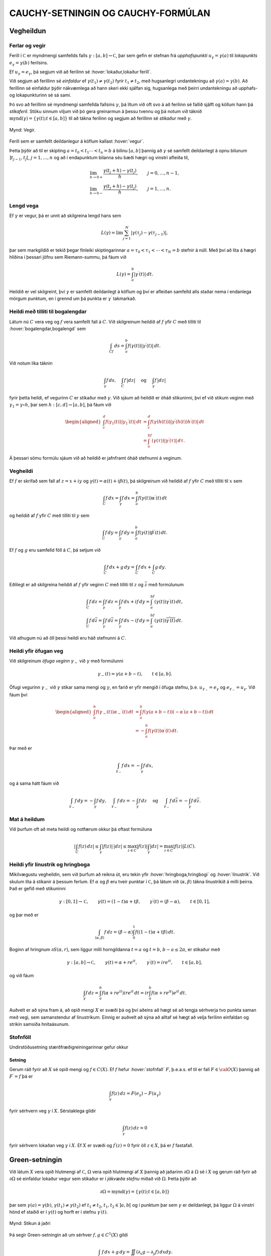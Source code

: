 CAUCHY-SETNINGIN OG CAUCHY-FORMÚLAN
===================================

Vegheildun
----------

Ferlar og vegir
~~~~~~~~~~~~~~~

Ferill í :math:`{{\mathbb  C}}` er myndmengi samfellds falls
:math:`\gamma:[a,b]\to {{\mathbb  C}}`, þar sem gefin er stefnan frá
*upphafspunkti* :math:`u_\gamma=\gamma(a)`
til *lokapunkts* :math:`e_\gamma=\gamma(b)`
ferilsins.

Ef :math:`u_\gamma=e_\gamma`, þá segjum við að ferilinn sé
:hover:`lokaður,lokaður ferill`.

Við segjum að ferillinn sé
*einfaldur* ef
:math:`\gamma(t_1)\neq \gamma(t_2)` fyrir :math:`t_1\neq t_2`, með
hugsanlegri undantekningu að :math:`\gamma(a)=\gamma(b)`. Að ferillinn
sé einfaldur þýðir nákvæmlega að hann skeri ekki sjálfan sig, hugsanlega
með þeirri undantekningu að upphafs- og lokapunkturinn sé sá sami.

Þó svo að ferillinn sé myndmengi samfellda fallsins :math:`\gamma`, þá
lítum við oft svo á að ferilinn sé fallið sjálft og köllum hann þá
*stikaferil*. Stöku sinnum viljum við þó gera greinarmun á þessu tvennu
og þá notum við táknið
:math:`{{{\operatorname{mynd}(\gamma)}}}=\{\gamma(t); t\in [a,b]\}` til
að tákna ferilinn og segjum að ferillinn sé *stikaður* með
:math:`\gamma`.

.. figure:: ./myndir/fig091.svg
    :align: center
    :alt: Vegir.

    Mynd: Vegir.

Ferill sem er samfellt deildanlegur á köflum kallast
:hover:`vegur`.

Þetta þýðir að til er skipting :math:`a=t_0<t_1\cdots<t_n=b` á bilinu
:math:`[a,b]` þannig að :math:`\gamma` sé samfellt deildanlegt á opnu
bilunum :math:`]t_{j-1},t_j[`, :math:`j=1,\dots, n` og að í
endapunktum bilanna séu bæði hægri og vinstri
afleiða til,

.. math::

  \begin{gathered}
   \lim_{h\to 0+}\dfrac{\gamma(t_j+h)-\gamma(t_j)}h, \qquad
   j=0,\dots,n-1,\\ 
   \lim_{h\to 0-}\dfrac{\gamma(t_j+h)-\gamma(t_j)}h, \qquad
   j=1,\dots,n.\end{gathered}

Lengd vega
~~~~~~~~~~

Ef :math:`\gamma` er vegur, þá er unnt að skilgreina lengd
hans sem

.. math:: L(\gamma)=\lim \sum_{j=1}^ N |\gamma(\tau_j)-\gamma(\tau_{j-1})|,

þar sem markgildið er tekið þegar fínleiki skiptingarinnar
:math:`a=\tau_0<\tau_1<\cdots<\tau_N=b` stefnir á núll. Með því að líta
á hægri hliðina í þessari jöfnu sem Riemann-summu, þá fáum við

.. math:: L(\gamma)=\int_a^ b |\gamma{{^{\prime}}}(t)| \, dt.

Heildið er vel skilgreint, því :math:`\gamma` er samfellt deildanlegt á
köflum og því er afleiðan samfelld alls staðar nema í endanlega mörgum
punktum, en í grennd um þá punkta er :math:`\gamma{{^{\prime}}}`
takmarkað.

Heildi með tilliti til bogalengdar
~~~~~~~~~~~~~~~~~~~~~~~~~~~~~~~~~~

Látum nú :math:`C` vera veg og :math:`f` vera samfellt fall á :math:`C`.
Við skilgreinum heildið af :math:`f` yfir :math:`C` með tilliti til
:hover:`bogalengdar,bogalengd` sem

.. math:: \int_Cf \, ds = \int_a^ b f(\gamma(t)) |\gamma{{^{\prime}}}(t)|\, dt.

Við notum líka táknin

.. math::

  \int_\gamma f\, ds,  \quad \int_C f\, |dz| \quad \text { og }
   \quad \int_\gamma f\, |dz|

fyrir þetta heildi, ef vegurinn :math:`C` er stikaður með
:math:`\gamma`. Við sjáum að heildið er óháð stikuninni, því ef við
stikum veginn með :math:`\gamma_1=\gamma\circ h`, þar sem
:math:`h:[c,d]\to [a,b]`, þá fáum við

.. math::

  \begin{aligned}
   \int_c^ d f(\gamma_1(t)) |\gamma_1{{^{\prime}}}(t)|\, dt&=
   \int_c^ d f(\gamma(h(t))) |\gamma{{^{\prime}}}(h(t))h{{^{\prime}}}(t)|\, dt\\
   &=
   \int_a^ bf(\gamma(\tau))|\gamma{{^{\prime}}}(\tau)| \, d\tau.\end{aligned}

Á þessari sömu formúlu sjáum við að heildið er jafnframt óháð stefnunni
á veginum.

Vegheildi
~~~~~~~~~

Ef :math:`f` er skrifað sem fall af :math:`z=x+iy` og
:math:`\gamma(t)=\alpha(t)+i\beta(t)`, þá skilgreinum við heildið af
:math:`f` yfir :math:`C` með tilliti til :math:`x` sem

.. math::

  \int_C f \, dx =\int_\gamma f\, dx = \int_a^ b f(\gamma(t))
   \alpha{{^{\prime}}}(t) \, dt

og heildið af :math:`f` yfir :math:`C` með tilliti til :math:`y` sem

.. math::

  \int_C f \, dy =\int_\gamma f\, dy = \int_a^ b f(\gamma(t))
   \beta{{^{\prime}}}(t) \, dt.

Ef :math:`f` og :math:`g` eru samfelld föll á :math:`C`, þá setjum við

.. math:: \int_C f\, dx +g \, dy = \int_C f\, dx + \int_C g\, dy.

Eðlilegt er að skilgreina heildið af :math:`f` yfir veginn :math:`C`
með tilliti til :math:`z` og :math:`\bar z` með formúlunum

.. math::

  \begin{gathered}
   \int_C f\, dz =\int_\gamma f\, dz= \int_\gamma f\, dx +if\, dy =
   \int_a^bf(\gamma(t))\gamma{{^{\prime}}}(t) \, dt,\\
   \int_C f\, d\bar z =\int_\gamma f\, d\bar z= \int_\gamma
   f\, dx -if\, dy = 
   \int_a^bf(\gamma(t))\overline{\gamma{{^{\prime}}}(t)} \, dt.\end{gathered}

Við athugum nú að öll þessi heildi eru háð stefnunni á :math:`C`.

Heildi yfir öfugan veg
~~~~~~~~~~~~~~~~~~~~~~

Við skilgreinum *öfuga veginn*
:math:`\gamma_-` við :math:`\gamma` með formúlunni

.. math:: \gamma_-(t)=\gamma(a+b-t), \qquad t\in [a,b].

Öfugi vegurinn :math:`{\gamma}_-` við :math:`{\gamma}` stikar sama
mengi og :math:`{\gamma}`, en farið er yfir mengið í öfuga stefnu,
þ.e. \ :math:`u_{\gamma_-}=e_{\gamma}` og
:math:`e_{\gamma_-}=u_{\gamma}`. Við fáum því

.. math::

  \begin{aligned}
   \int_a^ b f(\gamma_-(t))\alpha_-{{^{\prime}}}(t) \, dt &=
   \int_a^ b f(\gamma(a+b-t))(-\alpha{{^{\prime}}}(a+b-t)) \, dt \\
   &=
   -\int_a^ b f(\gamma(t))\alpha{{^{\prime}}}(t) \, dt.\end{aligned}

Þar með er

.. math:: \int_{\gamma_-}f\, dx = -\int_\gamma f\, dx,

og á sama hátt fáum við

.. math::

  \int_{\gamma_-}f\, dy = -\int_\gamma f\, dy, \quad 
   \int_{\gamma_-}f\, dz = -\int_\gamma f\, dz \quad \text{ og } \quad
   \int_{\gamma_-}f\, d\bar z = -\int_\gamma f\, d\bar z.

Mat á heildum
~~~~~~~~~~~~~

Við þurfum oft að meta heildi og notfærum okkur þá oftast formúluna

.. math::

  | \int_C f(z)\, dz| \leq \int_\gamma |f(z)|\, |dz|\leq \max_{z\in C}
   |f(z)| \int_\gamma |dz|= \max_{z\in C}|f(z)|L(C).

Heildi yfir línustrik og hringboga 
~~~~~~~~~~~~~~~~~~~~~~~~~~~~~~~~~~~

Mikilvægustu vegheildin, sem við þurfum að reikna út, eru tekin yfir
:hover:`hringboga,hringbogi` og :hover:`línustrik`. Við skulum
líta á stikanir á þessum ferlum. Ef :math:`\alpha` og :math:`\beta` eru
tveir punktar í :math:`{{\mathbb  C}}`, þá látum við
:math:`{{\langle\alpha,\beta\rangle}}` tákna línustrikið á milli þeirra.
Það er gefið með stikuninni

.. math::

  \gamma:[0,1]\to {{\mathbb  C}}, \qquad \gamma(t)=(1-t)\alpha+t\beta, \qquad
   \gamma{{^{\prime}}}(t)= (\beta-\alpha), \qquad t\in [0,1],

og þar með er

.. math::

  \int_{{{\langle\alpha,\beta\rangle}}} f \, dz = (\beta-\alpha)\int_0^ 1
   f((1-t)\alpha+t\beta)\, dt.

Boginn af hringnum :math:`\partial S(\alpha,r)`, sem liggur milli
horngildanna :math:`t=a` og :math:`t=b`, :math:`b-a\leq 2{\pi}`, er
stikaður með

.. math::

  \gamma:[a,b]\to {{\mathbb  C}}, \qquad
   \gamma(t)= \alpha+re^{it}, \qquad
   \gamma{{^{\prime}}}(t)= ire^{it}, \qquad t\in [a,b],

og við fáum

.. math::

  \int_\gamma f \, dz = \int_a^ b f(\alpha+re^{it})ire^{it}\, dt
   = ir \int_a^ b f(\alpha+re^{it})e^{it}\, dt.

Auðvelt er að sýna fram á, að opið mengi :math:`X` er svæði þá og því
aðeins að hægt sé að tengja sérhverja tvo punkta saman með vegi, sem
samanstendur af línustrikum. Einnig er auðvelt að sýna að alltaf sé hægt
að velja ferilinn einfaldan og strikin samsíða hnitaásunum.

Stofnföll
~~~~~~~~~

Undirstöðusetning stærðfræðigreiningarinnar gefur okkur

.. _se:10.1.3:

Setning
^^^^^^^

Gerum ráð fyrir að :math:`X` sé opið mengi og :math:`f\in C(X)`. Ef
:math:`f` hefur :hover:`stofnfall` :math:`F`, þ.e.a.s. ef til
er fall :math:`F\in {{\cal O}}(X)` þannig að :math:`F{{^{\prime}}}=f`
þá er

.. math:: \int_\gamma f(z)\, dz = F(e_\gamma)-F(u_\gamma)

fyrir sérhvern veg :math:`\gamma` í :math:`X`. Sérstaklega gildir

.. math:: \int_\gamma f(z)\, dz = 0

fyrir sérhvern lokaðan veg :math:`\gamma` í :math:`X`. Ef :math:`X` er
svæði og :math:`f{{^{\prime}}}(z)=0` fyrir öll :math:`z\in X`, þá er
:math:`f` fastafall.

Green-setningin
---------------

Við látum :math:`X` vera opið hlutmengi af :math:`{{\mathbb  C}}`,
:math:`\Omega` vera opið hlutmengi af :math:`X` þannig að jaðarinn
:math:`\partial\Omega` á :math:`\Omega` sé í :math:`X` og gerum ráð
fyrir að :math:`\partial\Omega` sé einfaldur lokaður vegur sem stikaður
er í *jákvæða stefnu* miðað við :math:`\Omega`.
Þetta þýðir að

.. math:: \partial\Omega={{{\operatorname{mynd}(\gamma)}}}=\{\gamma(t); t\in [a,b]\}

þar sem :math:`\gamma(a)=\gamma(b)`,
:math:`\gamma(t_1)\neq \gamma(t_2)` ef :math:`t_1\neq t_2`,
:math:`t_1,t_2\in ]a,b[` og í punktum þar sem :math:`\gamma` er
deildanlegt, þá liggur :math:`\Omega` á vinstri hönd ef staðið er í
:math:`\gamma(t)` og horft er í stefnu :math:`\gamma{{^{\prime}}}(t)`.

.. figure:: ./myndir/fig092.svg
    :align: center
    :alt: Stikun á jaðri

    Mynd: Stikun á jaðri

Þá segir Green-setningin að um sérhver :math:`f,g\in C^ 1(X)` gildi

.. math::

  \int_{\partial\Omega} f\, dx +g \, dy =\iint_\Omega(\partial_x
   g-\partial_y f)\, dxdy.

Þegar þessi regla hefur verið sönnuð fyrir raungild föll :math:`f` og
:math:`g`, þá er alveg ljóst að hún gildir fyrir tvinnföll einnig, því
við tökum heildin af raun- og þverhlutum fyrir hvort um sig.

Green-setningin gildir fyrir almennari svæði en þetta, nefnilega svæði
:math:`\Omega` þar sem jaðarinn :math:`\partial\Omega` samanstendur af
einföldum vegum :math:`\gamma_j:[a_j,b_j]\to {{\mathbb  C}}`,
:math:`j=1,\dots,N`, sem skerast einungis í endapunktum og hafa jákvæða
stefnu miðað við :math:`\Omega`. Þetta þýðir að

.. math::

  \partial\Omega=\bigcup\limits_{j=1}^N\operatorname{mynd} (\gamma_j)=
   \bigcup\limits_{j=1}^N \{\gamma_j(t); t\in [a_j,b_j]\},

og að í punktunum :math:`\gamma_j(t)`, þar sem vegirnir eru
deildanlegir, er :math:`\Omega` á vinstri hönd ef staðið er í
:math:`\gamma(t)` og horft er í stefnu :math:`\gamma{{^{\prime}}}(t)`.

.. figure:: ./myndir/fig093.svg
    :align: center
    :alt: Stikun á jaðri sem myndaður er úr fjórum vegum

    Mynd: Stikun á jaðri sem myndaður er úr fjórum vegum

Við skilgreinum heildið af :math:`f` með tilliti til :math:`x` og
:math:`g` með tilliti til :math:`y` yfir jaðarinn :math:`\partial\Omega`
með formúlunni

.. math::

  \int_{\partial\Omega}f\, dx + g\, dy =\sum_{j=1}^N \int_{\gamma_j}f
   \, dx + g\, dy

og Green-setningin fær þá sama form og áður

.. math::

  \int_{\partial\Omega}f\, dx+g\, dy =\iint_\Omega
   (\partial_xg-\partial_yf)\, dxdy.

Cauchy-setningin og Cauchy-formúlan
-----------------------------------

Cauchy-setningin
~~~~~~~~~~~~~~~~

Nú skulum við gera ráð fyrir því að :math:`X` sé opið hlutmengi í
:math:`{{\mathbb  C}}` og að :math:`\Omega\subset X` uppfylli forsendur
Green-setningarinnar. Við tökum :math:`f\in C^ 1(X)`,
:math:`f(z)=u(x,y)+iv(x,y)`, :math:`z=x+iy`, þar sem :math:`u` og
:math:`v` eru raun- og þverhluti :math:`f`. Þá gefur Green-setningin,

.. math::

  \begin{aligned}
   \int_{\partial\Omega} f\, dz 
   &=\int_{\partial\Omega} (u+iv)\, (dx+idy)

  .. _10.2.1:
   \\
   &=\int_{\partial\Omega} u\, dx - v\, dy
   +i\int_{\partial\Omega} v\, dx + u\, dy\nonumber\\
   &=\iint_{\Omega}\big(-\partial_x v-\partial_y u\big) \, dxdy
   +i\iint_{\Omega}\big(\partial_x u-\partial_y v\big) \, dxdy\nonumber\\
   &=\iint_{\Omega}i\big(\partial_x u+i\partial_x v\big)-
   \big(\partial_y u+i\partial_y v \big) \, dxdy \nonumber\\
   &=i\iint_{\Omega}\big(\partial_x f+i\partial_y f\big) \, dxdy.
   =2i\iint_{\Omega}\partial_{\bar z} f \, dxdy.\nonumber\end{aligned}

Nú erum við komin að undirstöðusetningu tvinnfallagreiningarinnar:

Setning
^^^^^^^

(*Cauchy-setningin*).   Látum :math:`X` vera opið
hlutmengi af :math:`{{\mathbb  C}}`, :math:`\Omega\subset X` vera opið,
þannig að :math:`\partial\Omega\subset X` og gerum ráð fyrir að
:math:`\partial\Omega` samanstandi af endanlega mörgum vegum, sem
skerast aðeins í endapunktum og hafa jákvæða stefnu miðað við
:math:`{\Omega}`. Ef :math:`f\in C^1(X)`, þá er

.. math::

  \int_{\partial\Omega}f\, dz = 
   2i\iint_{\Omega}\partial_{\bar z} f \, dxdy.

Ef :math:`f\in {{\cal O}}(X)`, þá er

.. math::

  \int_{\partial\Omega}f\, dz = 0.

Stjörnusvæði
~~~~~~~~~~~~

Á sumum tegundum svæða fáum við miklu almennari útgáfu af
Cauchy-setningunni en hér hefur verið sönnuð:

Skilgreining
^^^^^^^^^^^^

Opið mengi :math:`X` kallast *stjörnusvæði með tilliti til punktsins*
:math:`\alpha\in X`, ef línustrikið :math:`{{\langle\alpha,z\rangle}}`
er innihaldið í :math:`X` fyrir sérhvert :math:`z\in X`. Við segjum að
:math:`X` sé :hover:`stjörnusvæði` ef það er stjörnusvæði
með tilliti til einhvers punkts í :math:`X`.

.. figure:: ./myndir/fig094.svg
    :align: center
    :alt: Dæmi um stjörnusvæði.

    Mynd: Dæmi um stjörnusvæði.

.. _se:10.2.3:

Setning
^^^^^^^

Ef :math:`X` er stjörnusvæði með tilliti til punktsins :math:`\alpha`,
þá hefur sérhvert :math:`f\in {{\cal O}}(X)` stofnfall, sem gefið er með
formúlunni

.. _10.2.4a:

.. math:: F(z)=\int_{{{\langle\alpha,z\rangle}}} f(\zeta)\, d\zeta, \qquad z\in X.

og þar með gildir

.. math::

  \int_\gamma f\, dz =0

fyrir sérhvern lokaðan veg :math:`\gamma` í :math:`X`.

Cauchy-formúlan
~~~~~~~~~~~~~~~

Nú ætlum við að beita Cauchy setningunni á fallið
:math:`\zeta\mapsto f(\zeta)/(\zeta-z)` þar sem :math:`z` er punktur í
svæðinu :math:`\Omega`. Þá fæst:

Setning
^^^^^^^

(*Cauchy-formúlan*).   Gerum ráð
fyrir sömu forsendum og í Cauchy -setningunni. Ef :math:`f\in C^1(X)`,
þá gildir um sérhvert :math:`z\in \Omega` að

.. math::

  f(z)=\dfrac 1{2 \pi i}\int_{\partial\Omega}\dfrac
   {f(\zeta)}{\zeta-z}\, d\zeta -\dfrac 1{2\pi}\iint_{\Omega}
   \dfrac{(\partial_\xi+i\partial_\eta)f(\zeta)}
   {\zeta-z}\, d\xi d\eta, 

þar sem breytan í heildinu er :math:`{\zeta}={\xi}+i\eta`. Ef
:math:`f\in {{\cal O}}(X)`, þá er

.. math::

  f(z)=\dfrac 1{2 \pi i}\int_{\partial\Omega}\dfrac
   {f(\zeta)}{\zeta-z}\, d\zeta.

Meðalgildissetning
~~~~~~~~~~~~~~~~~~

Í sértilfellinu að :math:`\Omega` sé hringskífa, þá gefur
Cauchy-formúlan:

Setning
^^^^^^^

(*Meðalgildissetning*).   Látum :math:`X`
vera opið mengi í :math:`{{\mathbb  C}}`, :math:`f\in {{\cal O}}(X)`, :math:`z\in X` og gerum ráð fyrir að
:math:`\overline S(z,r)\subset X`. Þá gildir

.. math:: f(z)=\dfrac 1{2\pi} \int_0^{2\pi}f(z+re^{it})\, dt.

Setningin segir okkur að meðalgildi fágaðs falls yfir jaðar hringskífu
er jafnt gildi fallsins í miðpunkti skífunnar.

Útreikningur á heildum
~~~~~~~~~~~~~~~~~~~~~~

Nú skulum við kanna, hvernig hægt er að beita Cauchy-formúlunni til þess
að reikna út ýmis ákveðin heildi. Til undirbúnings á því hugsum við
okkur að forsendurnar í Cauchy-setningunni séu uppfylltar og að
:math:`Q(z)` sé margliða af stigi :math:`m` með einfaldar núllstöðvar
:math:`\alpha_1,\dots,\alpha_m` og að engin þeirra liggi á
:math:`\partial\Omega`. Við skrifum upp stofnbrotaliðun á
:math:`1/Q(z)`, sem við fjölluðum um í :ref:`grein 1.5 <1.5>`, og fáum

.. math::

  \dfrac 1{Q(z)} = \dfrac 1{Q{{^{\prime}}}(\alpha_1)(z-\alpha_1)}+\cdots+
   \dfrac 1{Q{{^{\prime}}}(\alpha_m)(z-\alpha_m)}.

Þá getum við liðað heildið

.. math::

  \int_{\partial\Omega}\dfrac{f(z)}{Q(z)}\, dz =
   \dfrac 1{Q{{^{\prime}}}(\alpha_1)}\int_{\partial\Omega}\dfrac{f(z)}{z-\alpha_1}\,
   dz 
   +\cdots+
   \dfrac 1{Q{{^{\prime}}}(\alpha_m)}\int_{\partial\Omega}\dfrac{f(z)}{z-\alpha_m}\,
   dz.

Ef :math:`\alpha_j\in \Omega`, þá gefur Cauchy-formúlan

.. math::

  \int_{\partial\Omega}\dfrac{f(z)}{z-\alpha_j}\,
   dz  = 2\pi i f(\alpha_j).

Ef aftur á móti :math:`\alpha_j\not\in\Omega`, þá er fallið
:math:`f(z)/(z-\alpha_j)` fágað í grennd um
:math:`\Omega\cup\partial\Omega`, svo Cauchy-setningin segir okkur að
heildi þess með tilliti til :math:`z` yfir :math:`\partial\Omega` sé
:math:`0`. Niðurstaða þessa útreiknings er því:

.. _set10.2.6:

Setning
^^^^^^^

Gerum ráð fyrir að forsendur Cauchy-setningarinnar séu uppfylltar og að
:math:`Q` sé margliða með einfaldar núllstöðvar
:math:`\alpha_1,\dots,\alpha_m` og að engin þeirra liggi á
:math:`\partial\Omega`. Þá er

.. math::

  \int_{\partial\Omega} \dfrac{f(z)}{Q(z)} \, dz =
   2\pi i\sum_{\alpha_j\in \Omega}
   \dfrac{f(\alpha_j)}{Q{{^{\prime}}}(\alpha_j)}.

Heildi yfir hring
~~~~~~~~~~~~~~~~~

Látum nú :math:`R(x,y)=p(x,y)/q(x,y)` vera rætt fall af tveimur
raunbreytistærðum og gerum ráð fyrir að :math:`q(x,y)\neq 0` ef
:math:`x^ 2+y^ 2=1`. Lítum á heildið

.. math::

  \int_0^{2\pi} R(\cos\theta,\sin \theta) \, d\theta.

Við athugum að ef :math:`z` er á einingarhringnum og við skrifum
:math:`z=e^{i\theta}`, þá er

.. math::

  \begin{gathered}
   \cos\theta=\dfrac 12(e^{i\theta}+e^{-i\theta})
   =\dfrac12(z+\dfrac 1z)=\dfrac{z^ 2+1}{2z},

   
   \\ 
   \sin\theta=\dfrac 1{2i}(e^{i\theta}-e^{-i\theta})
   =\dfrac1{2i}(z-\dfrac 1z)=\dfrac{z^ 2-1}{2iz},

   
   \\ 
   dz=ie^{i\theta}d\theta, \qquad d\theta=\dfrac 1{iz}dz.

   \end{gathered}

Heildið sem við viljum reikna er vegheildi

.. math::

  \int_0^ {2\pi}R(\cos\theta,\sin
   \theta)\, d\theta =
   \int_{\partial S(0,1)}R\big(\dfrac{z^ 2+1}{2z},\dfrac{z^ 2-1}{2iz}\big)
   \dfrac 1{iz}\, dz.

Það er alltaf hægt að umrita heildisstofninn í síðasta heildinu yfir á
:math:`f(z)/Q(z)`, þar sem :math:`Q` er margliða. Í því tilfelli að
:math:`Q` hefur einungis einfaldar núllstöðvar, þá getum við beitt
síðustu setningu.

Heildi yfir rauntalnalínuna
~~~~~~~~~~~~~~~~~~~~~~~~~~~

Nú skulum við líta á heildi af gerðinni

.. math:: \int_{-\infty}^{+\infty}\dfrac{f(x)}{Q(x)}\, dx,

þar sem :math:`f` er fágað í grennd um :math:`{{\mathbb  R}}\cup H_+`,
þar sem :math:`H_+=\{z\in {{\mathbb  C}}; {{\operatorname{Im\, }}}z>0\}` táknar efra hálfplanið og
:math:`Q(z)` er margliða sem hefur einungis einfaldar núllstöðvar í efra
hálfplaninu og engar núllstöðvar á :math:`{{\mathbb  R}}`. Nú lítum við
á svæðið
:math:`\Omega_r=\{z\in {{\mathbb  C}}; {{\operatorname{Im\, }}}z>0, |z|<r\}`,
sem er hálf hringskífa. Jaðar hennar samanstendur af línustrikinu
:math:`{{\langle-r,r\rangle}}` og hálfhringnum
:math:`\gamma_r(t)=re^{it}`, :math:`t\in [0,\pi]`. Ef við veljum nú
:math:`r` það stórt að allar núllstöðvar :math:`Q` í :math:`H_+` séu
innihaldnar í :math:`\Omega_r`, þá gefur síðasta setning okkur að

.. math::

  \int_{\partial\Omega_r} \dfrac {f(z)}{Q(z)}\, dz
   =\int_{-r}^ r \dfrac {f(x)}{Q(x)}\, dx +
   \int_{\gamma_r}\dfrac{f(z)}{Q(z)}\, dz = 
   2\pi i\sum_{\alpha_j\in H_+} \dfrac{f(\alpha_j)}{Q{{^{\prime}}}(\alpha_j)}.

.. figure:: ./myndir/fig096.svg
    :align: center
    :alt: Lokuð hálfskífa

    Mynd: Lokuð hálfskífa

Ef heildið yfir :math:`{\gamma}_r` stefnir á :math:`0` þegar
:math:`r\to+{\infty}`, þá fæst niðurstaðan

.. math::

  \int_{-\infty}^ {+\infty} \dfrac {f(x)}{Q(x)}\, dx=
   2\pi i\sum_{\alpha_j\in H_+} \dfrac{f(\alpha_j)}{Q{{^{\prime}}}(\alpha_j)}.

Cauchy-formúlan fyrir afleiður
------------------------------

Cauchy-formúlan fyrir afleiður
~~~~~~~~~~~~~~~~~~~~~~~~~~~~~~

Hugsum okkur nú að forsendur Cauchy-setningarinnar séu uppfylltar og að
:math:`\partial\Omega` sé stikað af vegunum
:math:`\gamma_j:[a_j,b_j]\to {{\mathbb  C}}`, :math:`j=1,\dots,N`. Ef
við beitum Cauchy-formúlunni og skrifum upp stikunina á heildinu, þá
fæst

.. math::

  f(x+iy)=\dfrac 1{2\pi i}\sum_{j=1}^ N \int_{a_j}^ {b_j}
   \dfrac {f(\gamma_j(t))}{\gamma_j(t)-x-iy}\gamma_j{{^{\prime}}}(t)\, dt, 
   \qquad f\in {{\cal O}}(X).

Nú er heildisstofninn óendanlega oft deildanlegt fall af :math:`(x,y)`
á :math:`\Omega`, samfelldur á köflum sem fall af :math:`t` á
:math:`[a_j,b_j]` og þar að auki fágað fall af :math:`z=x+iy`. Við megum
því deilda fallið :math:`f` með því að taka afleiður undir heildið,

.. math::

  f{{^{\prime}}}(z)=\partial_xf(z)=
   \dfrac 1{2\pi i}\sum_{j=1}^ N \int_{a_j}^ {b_j}
   \dfrac {f(\gamma_j(t))}{(\gamma_j(t)-x-iy)^ 2}\gamma_j{{^{\prime}}}(t)\, dt

fyrir öll :math:`z\in \Omega`. Á þessari formúlu sjáum við síðan að
:math:`f{{^{\prime}}}` er fágað fall og að við megum beita
hlutafleiðunum undir heildið og fáum að afleiðan
:math:`f{{^{\prime\prime}}}` af :math:`f{{^{\prime}}}` er

.. math::

  f{{^{\prime\prime}}}(z)=\partial_x^ 2f(z)=
   \dfrac 2{2\pi i}\sum_{j=1}^ N \int_{a_j}^ {b_j}
   \dfrac {f(\gamma_j(t))}{(\gamma_j(t)-x-iy)^ 3}\gamma_j{{^{\prime}}}(t)\, dt.

Með því að velja :math:`\Omega` sem opnar skífur sem þekja :math:`X`,
þá fáum við að :math:`f\in C^{\infty}(X)` og að allar afleiður af
:math:`f` eru fáguð föll. Þegar við fjölluðum um Taylor-raðir í setningu
:ref:`Link title <se:2.3.7>`, þá skilgreindum við hærri
:math:`{{\mathbb  C}}`-afleiður :math:`f^{(n)}` af :math:`f` með

.. math:: f^{(0)}=f, \qquad f^{(n)}=\big(f^{(n-1)}){{^{\prime}}}, \quad n\geq 1.

Með þrepun fáum við nú:

.. _set10.3.1:

Setning
^^^^^^^

(*Cauchy-formúlan fyrir afleiður*).   Látum :math:`X` og :math:`\Omega` vera
eins og í Cauchy-setningunni og tökum :math:`z\in \Omega`. Þá er
sérhvert :math:`f` í :math:`{{\cal O}}(X)` óendanlega oft deildanlegt á
:math:`X`, allar hlutafleiður af :math:`f` eru fáguð föll og

.. math::

  f^{(n)}(z)=
   \dfrac {n!}{2\pi i}\int_{\partial\Omega}
   \dfrac {f(\zeta)}{(\zeta-z)^ {n+1}}\, d\zeta.

Cauchy-ójöfnur
~~~~~~~~~~~~~~

Með því að skrifa :math:`\Omega` sem hringskífu, þá fáum við:

Fylgisetning
^^^^^^^^^^^^

(*Cauchy-ójöfnur*). Ef :math:`X`
er opið hlutmengi af :math:`{{\mathbb  C}}`,
:math:`\bar S(\alpha,\varrho)\subset X`, :math:`f\in {{\cal O}}(X)` og
:math:`|f(z)|\leq M` fyrir öll :math:`z\in \partial S(\alpha,\varrho)`, þá er

.. math::

  |f^{(n)}(\alpha)|\leq
   Mn!/\varrho^ n.

Setning Morera
~~~~~~~~~~~~~~

Eftirfarandi setning er andhverfa Cauchy-setningarinnar:

Setning
^^^^^^^

(*Morera*).   Látum
:math:`X` vera opið mengi í :math:`{{\mathbb  C}}`, :math:`f\in C(X)` og
gerum ráð fyrir að

.. math:: \int_{\partial\Omega} f\, dz =0

fyrir sérhvert þríhyrningssvæði :math:`\Omega` þannig að
:math:`\Omega\cup \partial \Omega\subset X`. Þá er :math:`f\in {{\cal O}}(X)`.

Ein áhugaverð afleiðing af Cauchy-ójöfnunum er:

Setning Liouville
~~~~~~~~~~~~~~~~~

Setning
^^^^^^^

(*Liouville*).  
Látum :math:`f\in {{\cal O}}({{\mathbb  C}})` og gerum ráð fyrir að
:math:`f` sé takmarkað fall. Þá er :math:`f` fasti.

Sönnun
^^^^^^

Gerum ráð fyrir að :math:`|f(z)|\leq M` fyrir öll
:math:`z\in {{\mathbb  C}}`. Látum :math:`z\in{{\mathbb  C}}` og
:math:`\varrho>0`. Ójöfnur Cauchy gefa
:math:`|f{{^{\prime}}}(z)|\leq  M/\varrho`. Við látum
:math:`\varrho\to +\infty` og fáum að :math:`f{{^{\prime}}}(z)=0`. Þar
með er :math:`f` fastafall.

Undirstöðusetning algebrunnar
~~~~~~~~~~~~~~~~~~~~~~~~~~~~~

Setning
^^^^^^^

(:hover:`Undirstöðusetning algebrunnar`).
  Sérhver margliða af af stigi :math:`n\geq 1` með stuðla í
:math:`{{\mathbb  C}}` hefur núllstöð í :math:`{{\mathbb  C}}`.

Samleitni í jöfnum mæli
-----------------------

Í útreikningum okkar þurfum við oft að vita hvort formúlur eins og

.. math::

  \begin{gathered}
   \lim_{t\to \alpha}\lim_{n\to+\infty}f_n(t)=
   \lim_{n\to+\infty}\lim_{t\to \alpha}f_n(t),\\
   \lim_{t\to \alpha}\sum_{n=0}^\infty f_n(t)=\sum_{n=0}^\infty
   \lim_{t\to \alpha}f_n(t)\\
   \lim_{n\to\infty}\ \int_a ^ b f_n(t)  \, dt=
   \int_a ^ b \lim_{n\to\infty}\
   f_n(t) \, dt,\\
   \sum_{n=0}^{\infty}\ \int_a ^ b f_n(t)  \, dt=
   \int_a ^ b \bigg(\sum_{n=0}^{\infty}\
   f_n(t)\bigg) \, dt,\\
   \dfrac d{dt} \lim_{n\to \infty} f_n(t) =\lim_{n\to\infty}
   \dfrac d{dt} f_n(t),\\
   \dfrac d{dt} \sum_{n=0}^{\infty} f_n(t) =\sum_{n=0}^{\infty}
   \dfrac d{dt} f_n(t),\end{gathered}

gildi, þar sem :math:`\{f_n\}` er runa af föllum sem skilgreind eru á
bilinu :math:`[a,b]`. Eins getum við þurft að vita hvort markfall
samleitinnar fallarunu sé samfellt eða deildanlegt. Við ætlum nú að
fjalla almennt um skilyrði á rununa :math:`\{f_n\}` sem tryggja að
þessar formúlur gildi.

Skilgreiningar og einfaldar afleiðingar þeirra
~~~~~~~~~~~~~~~~~~~~~~~~~~~~~~~~~~~~~~~~~~~~~~

Við byrjum á því að rifja upp skilgreininguna á samleitni fallaruna.
Látum :math:`A` vera mengi og :math:`\{ f_n\}` vera runu af föllum
:math:`f_n:A\to {{\mathbb  C}}`. Við segjum að runan :math:`\{f_n\}` stefni á fallið
:math:`f`, og táknum það með

.. math::

  \lim_{n\to\infty}f_n=f \qquad \text{og} \qquad
   f_n\to f,

ef talnarunan :math:`\{f_n(a)\}` stefnir á :math:`f(a)` fyrir öll
:math:`a\in A`. Þetta þýðir að fyrir sérhvert :math:`a\in A` og sérhvert
:math:`\varepsilon>0` er til :math:`N>0` þannig að

.. math:: |f_n(a)-f(a)|<\varepsilon, \qquad \text{fyrir öll} \quad n\geq N.

Talan :math:`N` getur verið háð bæði :math:`a` og :math:`\varepsilon`,
:math:`N=N(a,\varepsilon)`. Ef hægt er að velja töluna :math:`N` *óháð*
:math:`a`, þá segjum við að fallarunan :math:`\{f_n\}` stefni á fallið
:math:`f` *í jöfnum mæli á* :math:`A`:

Skilgreining
^^^^^^^^^^^^

Látum :math:`A` vera mengi og :math:`\{f_n\}` vera runu af föllum á
:math:`A` með gildi í :math:`{{\mathbb  C}}`. Við segjum að
:math:`\{f_n\}` stefni á fallið :math:`f` 
:hover:`í jöfnum mæli,samleitni í jöfnum mæli` á :math:`A`,
ef fyrir sérhvert :math:`\varepsilon>0` er til :math:`N` þannig að

.. math::
    \|f_n(a)-f(a)\|<\varepsilon, \text{fyrir öll} \quad n\geq N.

Við segjum að :math:`\{f_n\}` sé
*samleitin í jöfnum mæli á* :math:`A`, ef til er fall :math:`f` þannig
að :math:`\{f_n\}` stefni á :math:`f` í jöfnum mæli á :math:`A`. Við
segjum að fallaröðin :math:`\sum_{k=0}^\infty f_k` sé *samleitin í
jöfnum mæli* ef runan af hlutsummum :math:`\{\sum_{k=0}^ n f_k\}` er
samleitin í jöfnum mæli. Ef fallaröðin :math:`\sum_{k=0}^\infty |f_k|`
er samleitin í jöfnum mæli á :math:`A`, þá segjum við að
:math:`\sum_{k=0}^\infty f_k` sé *alsamleitin í jöfnum
mæli* á menginu :math:`A`.

Í því tilfelli að :math:`f_n` og :math:`f` eru raungild föll má einnig
orða skilgreininguna svo, að fyrir sérhvert :math:`\varepsilon>0` sé til
:math:`N=N(\varepsilon)`, þannig fyrir öll :math:`n\geq N` er graf
fallsins :math:`f_n` innihaldið í menginu

.. math:: \{(a,y); a\in A, f(a)-\varepsilon<y<f(a)+\varepsilon\}.

Sýnidæmi
^^^^^^^^

Myndin sýnir runu :math:`\{f_n\}`,
:math:`f_n:{{\mathbb  R}}\to {{\mathbb  R}}`, sem stefnir á núllfallið
:math:`f`, en gerir það ekki í jöfnum mæli, því
:math:`|f_n(1/n)-f(1/n)|=1` fyrir öll :math:`n`.

.. figure:: ./myndir/figA1.svg
    :align: center
    :alt: :math:`f_n\to 0`, *ekki í jöfnum mæli

    Mynd: :math:`f_n\to 0`, *ekki* í jöfnum mæli

Samleitnipróf Weierstrass
~~~~~~~~~~~~~~~~~~~~~~~~~

Við höfum samanburðarpróf fyrir samleitni í jöfnum mæli:

Setning
^^^^^^^

(*Weierstrass–próf*).   Gerum ráð fyrir að :math:`\sum_{k=0}^  \infty f_k` sé fallaröð á menginu :math:`A`, :math:`\sum_{k=0}^ \infty M_k` sé samleitin röð af jákvæðum rauntölum og

.. math::

    0\leq |f_k(a)| \leq M_k \qquad \text{fyrir öll  $k\geq 1$ og öll $
    a\in A$.}

Þá er röðin
:math:`\sum_{k=0}^ \infty f_k` samleitin í jöfnum mæli á :math:`A`.

Setning Abels
~~~~~~~~~~~~~

Setning
^^^^^^^

(*Abel*).   Ef
:math:`\sum_{n=0}^\infty a_nz^n` er veldaröð með samleitnigeisla
:math:`\varrho`, þá er hún samleitin í jöfnum mæli á sérhverri
hringskífu með miðju í :math:`0` og geisla :math:`r<\varrho`.

Samleitni í jöfnum mæli og samfelldni
~~~~~~~~~~~~~~~~~~~~~~~~~~~~~~~~~~~~~

Nú ætlum við að kanna formúluna

.. math::

  \lim_{t\to \alpha}\lim_{n\to+\infty}f_n(t)=
   \lim_{n\to+\infty}\lim_{t\to \alpha}f_n(t).

.. _se:3.4.5:

Setning
^^^^^^^

Látum :math:`A` vera hlutmengi af :math:`{{\mathbb  R}}^ m` og
:math:`\{f_n\}` vera runu af samfelldum föllum sem stefnir á fallið
:math:`f` í jöfnum mæli á :math:`A`. Þá er :math:`f` samfellt.

Fylgisetning
^^^^^^^^^^^^

Látum :math:`A` vera hlutmengi af :math:`{{\mathbb  R}}^ m` og
:math:`\sum_{k=0}^\infty f_k` vera röð af samfelldum föllum sem er samleitin í jöfnum mæli á
:math:`A`. Þá er 

.. math::

    \lim_{x\to a} \sum\limits_{k=0}^\infty f_k(x) =
    \sum\limits_{k=0}^\infty \lim_{x\to a}f_k(x), \qquad \text{fyrir öll $a\in A$.} 

Samleitni í jöfnum mæli og heildun
~~~~~~~~~~~~~~~~~~~~~~~~~~~~~~~~~~

Næsta viðfangsefni er formúlan

.. math::

  \lim_{n\to+\infty}\int_a ^ b f_n(t)  \, dt=
   \int_a ^ b \lim_{n\to+\infty}\
   f_n(t) \, dt.
.. _se:B.3.1:

Setning
^^^^^^^

Gerum ráð fyrir að :math:`\{f_n\}` sé runa af heildanlegum föllum á
:math:`[a,b]`, að :math:`f_n\to f` í jöfnum mæli á bilinu :math:`[a,b]`.
Setjum

.. math::

  g_n(x)=\int_a^ x f_n(t)\, dt, \qquad
   \text{og } \qquad g(x)=\int_a^ x f(t)\, dt.

Þá stefnir :math:`g_n` á :math:`g` í jöfnum mæli á :math:`[a,b]`.

Hliðstæða þessarar setningar fyrir raðir er:

Fylgisetning
^^^^^^^^^^^^

Gerum ráð fyrir að :math:`\{f_k\}` sé runa af heildanlegum föllum á
bilinu :math:`[a,b]` og að röðin :math:`\sum_{k=0}^ \infty f_k` sé
samleitin í jöfnum mæli á bilinu :math:`[a,b]`. Þá er

.. math::

  \int_a^ x \sum_{k=0}^ \infty f_k(t)\, dt
   = \sum_{k=0}^ \infty \int_a^ x  f_k(t)\, dt, \qquad x\in [a,b].

Með því að skipta á stærðinni :math:`(b-a)` og rúmmáli mengisins
:math:`A\subset {{\mathbb  R}}^ m` í sönnuninni á setninguni hér fyrir framan, fáum
við með sömu röksemdarfærslu:

Setning
^^^^^^^

Látum :math:`A` vera takmarkað hlutmengi í :math:`{{\mathbb  R}}^ m`
og :math:`\{f_n\}` vera runu af heildanlegum föllum á :math:`A`. Ef
:math:`f_n\to f` í jöfnum mæli á :math:`A`, þá er

.. math:: \lim\limits_{n\to +\infty} \int_A f_n(x)\, dx = \int_Af(x)\, dx.

Hliðstæðar setningar gilda einnig um vegheildi með tilliti til
bogalengdar og heildi yfir svæði með endanlegt flatarmál.

Setning
^^^^^^^

Látum :math:`X` vera opið hlutmengi í :math:`{{\mathbb  C}}` og
:math:`\{f_n\}` vera runu af samfelldum föllum á :math:`X`. Ef
:math:`f_n\to f` í jöfnum mæli á sérhverju lokuðu og takmörkuðu
hlutmengi í :math:`X` og :math:`\gamma` er vegur í :math:`X`, þá er

.. math::

  \lim\limits_{n\to +\infty} \int_\gamma f_n(z)\, dz = 
   \int_\gamma f(z)\, dz.

Samleitni í jöfnum mæli og deildun
~~~~~~~~~~~~~~~~~~~~~~~~~~~~~~~~~~

Nú snúum við okkur að formúlunni

.. _B.4.1:

.. math::

  \dfrac d{dt} \lim_{n\to \infty} f_n(t) =\lim_{n\to\infty}
   \dfrac d{dt} f_n(t).

Setning
^^^^^^^

Látum :math:`\{f_n\}` vera runu af föllum í :math:`C^ 1([a,b])`, gerum
ráð fyrir að runan :math:`\{f_n{{^{\prime}}}\}` sé samleitin í jöfnum
mæli á :math:`[a,b]` og að til sé :math:`c\in [a,b]` þannig runan
:math:`\{f_n(c)\}` sé samleitin. Þá er stefnir :math:`\{f_n\}` á fall
:math:`f\in C^ 1([a,b])` í jöfnum mæli á :math:`[a,b]` og

.. math:: f{{^{\prime}}}(x)=\lim_{n\to \infty}f_n{{^{\prime}}}(x), \qquad x\in [a,b].

Með þrepun fáum við hliðstæða setningu fyrir hærri afleiður:

Fylgisetning
^^^^^^^^^^^^

Látum :math:`\{f_n\}` vera runu af föllum í :math:`C^m([a,b])` og gerum
ráð fyrir því að runurnar :math:`\{f_n^{(k)}\}`, :math:`0\leq k\leq m`,
séu samleitnar í jöfnum mæli á :math:`[a,b]` og táknum markgildi
:math:`\{f_n\}` með :math:`f`. Þá er :math:`f\in C^m([a,b])` og

.. math:: f^{(k)}(t)=\lim_{n\to +\infty} f_n^{(k)}(t), \qquad t\in [a,b].

Raðaútgáfan ef þessari setningu er:

Fylgisetning
^^^^^^^^^^^^

Látum :math:`\sum_{n=0}^\infty f_n` vera röð með liði :math:`f_n` í
:math:`C^m([a,b])` og gerum ráð fyrir því að raðirnar
:math:`\sum_{n=0}^\infty {f_n^{(k)}}`, :math:`0\leq k\leq m`, séu
samleitnar í jöfnum mæli á :math:`[a,b]` og setjum
:math:`f=\sum_{n=0}^\infty {f_n}`. Þá er :math:`f\in C^m([a,b])` og

.. math:: f^{(k)}(t)=\sum_{n=0}^{\infty} f_n^{(k)}(t), \qquad t\in [a,b].

Runur af fáguðum föllum
~~~~~~~~~~~~~~~~~~~~~~~

Ef :math:`\{f_n\}` er runa af samfelldum föllum á opnu mengi :math:`X`,
sem er samleitin í jöfnum mæli á sérhverju lokuðu og takmörkuðu
hlutmengi af :math:`X`, þá er markfallið :math:`f` samfellt á :math:`X`.
Setning Morera gefur okkur meira ef föllin eru fáguð:

Setning
^^^^^^^

Ef :math:`\{f_n\}` er runa af fáguðum föllum á opnu hlutmengi :math:`X`
af :math:`{{\mathbb  C}}`, sem er samleitin í jöfnum mæli á sérhverju
lokuðu og takmörkuðu hlutmengi af :math:`X`, þá er markfallið :math:`f`
fágað og

.. math:: \lim_{n\to \infty} f_n'(z)=f'(z)\qquad z\in X.

Við getum eins tekið fyrir óendanlegar raðir
:math:`\sum_{n=0}^\infty f_n` af fáguðum föllum og fáum að markfallið

.. math:: f(z) = \sum_{n=0}^\infty f_n(z), \qquad z\in X,

er fágað, ef hlutsummurnar :math:`s_N(z)=\sum_{n=0}^N f_n(z)` eru
samleitnar í jöfnum mæli á sérhverju lokuðu og takmörkuðu hlutmengi af
:math:`X` og þá má reikna út :math:`f'` með því að deilda röðina lið
fyrir lið,

.. math:: f'(z) = \sum_{n=0}^\infty f_n'(z), \qquad z\in X.

Samleitnar veldaraðir
---------------------

Liðun í veldaröð
~~~~~~~~~~~~~~~~

Látum :math:`X` vera opið mengi í :math:`{{\mathbb  C}}`,
:math:`f\in {{\cal O}}(X)`, :math:`\varrho>0` vera þannig að
:math:`\overline S(\alpha,\varrho)\subset X` og
:math:`f\in{{\cal O}}(X)`. Þá gefur Cauchy-formúlan okkur

.. math::

  f(z)=\dfrac 1{2\pi i}\int_{\partial S(\alpha,\varrho)}
   \dfrac{f(\zeta)}{\zeta-z}\, d\zeta, \qquad z\in S(\alpha,\varrho).

Við athugum að

.. math::

  \dfrac 1{\zeta-z}=\dfrac 1{(\zeta-\alpha)-(z-\alpha)}=
   \dfrac 1{\zeta-\alpha}\cdot\dfrac 1{1-(z-\alpha)/(\zeta-\alpha)}.

Nú er :math:`|z-\alpha|/|\zeta-\alpha|<1` ef
:math:`z\in S(\alpha,\varrho)` og
:math:`\zeta\in\partial S(\alpha,\varrho)` og þar með getum við liðað
þáttinn lengst til hægri í kvótaröð og fáum

.. math::

  \dfrac 1{\zeta-z}=\dfrac 1{\zeta-\alpha}\sum_{n=0}^ \infty
   \dfrac{(z-\alpha)^ n}{(\zeta-\alpha)^ n}=\sum_{n=0}^ \infty
   \dfrac{(z-\alpha)^ n}{(\zeta-\alpha)^ {n+1}}.

Röðin er greinilega samleitin í jöfnum mæli fyrir öll
:math:`\zeta\in\partial S(\alpha,\varrho)` og öll :math:`z\in \bar S(\alpha,\varrho-\varepsilon)`, :math:`\varepsilon<\varrho`, og því
megum við skipta á óendalegu summunni og heildinu í (:ref:`Link title <10.4.1>`). Það
gefur

.. math::

  f(z)=\sum_{n=0}^ \infty \bigg( \dfrac 1{2\pi i}
   \int_{\partial S(\alpha,\varrho)}
   \dfrac {f(\zeta)}{(\zeta-\alpha)^{n+1}}\, d\zeta\bigg)
   (z-\alpha)^ n.

Samkvæmt Cauchy-formúlunni fyrir afleiður er

.. math::

  \dfrac 1{2\pi i}
   \int_{\partial S(\alpha,\varrho)}
   \dfrac {f(\zeta)}{(\zeta-\alpha)^{n+1}}\, d\zeta=
   \dfrac{f^{(n)}(\alpha)}{n!}.

Niðurstaða þessa útreiknings er:

Setning
^^^^^^^

:math:`X` er opið hlutmengi af :math:`{{\mathbb  C}}`,
:math:`\alpha\in X`, :math:`\overline S(\alpha,\varrho)\subset X` og
:math:`f\in {{\cal O}}(X)`, þá er unnt að setja :math:`f` fram með
samleitinni veldaröð á skífunni :math:`S(\alpha,\varrho)`,

.. math::

  f(z)=\sum_{n=0}^ \infty a_n(z-\alpha)^ n,
   \qquad z\in S(\alpha,\varrho),

þar sem stuðlarnir :math:`a_n` eru ótvírætt ákvarðaðir og eru gefnir
með

.. math::

  a_n=\dfrac {f^{(n)}(\alpha)}{n!}.

:hover:`Samleitnigeisli,samleitnigeisli` raðarinnar er stærri en eða jafn fjarlægðinni frá
:math:`\alpha` út á jaðar :math:`X`.

Skilgreining
^^^^^^^^^^^^

Ef :math:`X` er opið hlutmengi af :math:`{{\mathbb  C}}`,
:math:`\alpha\in X` og :math:`f\in {{\cal O}}(X)`, þá kallast veldaröðin

.. math::

  \sum\limits_{n=0}^\infty \dfrac{f^{(n)}(\alpha)}{n!}(z-\alpha)^n,

*Taylor-röð* fágaða fallsins :math:`f` í punktinum
:math:`\alpha`. Ef :math:`\alpha=0`, þá kallast hún
*Maclaurin-röð* fágaða fallsins :math:`f`.

Núllstöðvar fágaðra falla
~~~~~~~~~~~~~~~~~~~~~~~~~

Skilgreining
^^^^^^^^^^^^

Látum :math:`X` vera opið hlutmengi í :math:`{{\mathbb  C}}`,
:math:`\alpha\in X` og :math:`f\in {{\cal O}}(X)`. Punkturinn
:math:`\alpha` nefnist :hover:`núllstöð` fágaða fallsins
:math:`f` ef :math:`f(\alpha)=0` og mengið
:math:`{\cal N}(f)=\{\alpha\in X; f(\alpha)=0\}` kallast :hover:`núllstöðvamengi` fágaða
fallsins :math:`f`. Ef :math:`f` er ekki núllfallið í
:math:`S(\alpha,\varrho)`, þar sem :math:`\varrho>0`, þá er til minnsta
gildi :math:`m>0` á :math:`n` þannig að :math:`f^{(n)}(\alpha)\neq 0`.
Talan :math:`m` nefnist :hover:`stig`
núllstöðvarinnar :math:`\alpha`. Ef fallið
:math:`f` er núll í heilli grennd um :math:`\alpha`, þá segjum við að
:math:`f` hafi núllstöð af *óendanlegu stigi* í :math:`\alpha`.

Eins og fyrir margliður þá er hægt að þátta núllstöðvar úr fáguðum
föllum:

.. _se:10.4.3:

Setning
^^^^^^^

Fall :math:`f\in {{\cal O}}(X)` hefur núllstöð af stigi :math:`m>0` í
punktinum :math:`\alpha\in X` þá og því aðeins að til sé
:math:`g\in {{\cal O}}(X)` þannig að :math:`g(\alpha)\neq 0` og

.. math::

  f(z)=(z-\alpha)^ mg(z), \qquad z\in X.

Samsemdarsetningin
------------------

Samsemdarsetningin
~~~~~~~~~~~~~~~~~~

Við skulum rifja það upp að :hover:`svæði` er opið samanhangandi
mengi, en það þýðir að sérhverja tvo punkta :math:`\alpha` og
:math:`\beta` í :math:`X` er unnt að tengja saman með vegi í :math:`X`.
Ef :math:`A` er hlutmengi í :math:`{{\mathbb  C}}`, þá er punktur
:math:`\alpha\in A` sagður vera *einangraður* í :math:`A` ef til er :math:`\varepsilon>0` þannig að
:math:`A\cap S(\alpha,\varepsilon)=\{\alpha\}`. Mengi sem samanstendur
af einangruðum punktum í :math:`A` er sagt vera *dreift*
mengi` í :math:`A`. Athugið að þetta þýðir að ekki er til nein runa af
*ólíkum* punktum í :math:`A` sem er samleitin og hefur markgildi í
:math:`A`.

Setning
^^^^^^^

(:hover:`Samsemdarsetning,samsemdarsetning` I).   Ef :math:`X` er svæði
í :math:`{{\mathbb  C}}`, :math:`f,g\in {{\cal O}}(X)` og til er punktur
:math:`{\alpha}` í :math:`X` þannig að
:math:`f^{(n)}({\alpha})=g^{(n)}({\alpha})` fyrir öll :math:`n\geq 0`,
þá er :math:`f(z)=g(z)` fyrir öll :math:`z\in X`.

.. figure:: ./myndir/fig0910.svg
    :align: center
    :alt: Punktar tengdir með ferli

    Mynd: Punktar tengdir með ferli

Setning
^^^^^^^

Ef :math:`X` er svæði og :math:`f\in {{\cal O}}(X)` er ekki núllfallið,
þá er núllstöðvamengi :math:`{\cal N}(f)=\{z\in X; f(z)=0\}` fallsins
:math:`f` dreift hlutmengi af :math:`X`.

Sönnun
^^^^^^

Látum :math:`\alpha` vera núllstöð fallsins :math:`f` og gerum ráð fyrir
að hún sé af stigi :math:`m>0`. Samkvæmt setningu :ref:`Link title <se:10.4.3>` er
til fall :math:`g\in {{\cal O}}(X)` þannig að
:math:`f(z)=(z-\alpha)^ mg(z)` fyrir öll :math:`z\in X` og
:math:`g(\alpha)\neq 0`. Fyrst :math:`g` er samfellt, þá er til
:math:`\varepsilon>0`, þannig að :math:`g(z)\neq 0` fyrir öll
:math:`z\in S(\alpha,\varepsilon)`. Við höfum því :math:`{\cal N}(f)\cap S^\ast (\alpha,\varepsilon)=\varnothing` og þar með er :math:`{\cal N}(f)`
dreift mengi.

Við fáum nú enn sterkari útgáfu af samsemdarsetningunni:

Setning
^^^^^^^

(:hover:`Samsemdarsetning,samsemdarsetning` II).   Ef :math:`X` er
svæði, :math:`f,g\in {{\cal O}}(X)` og :math:`f(a_j)=g(a_j)` þar sem
:math:`\{a_j\}` er runa af ólíkum punktum, sem hefur markgildi
:math:`a\in X`, þá er :math:`f(z)=g(z)` fyrir öll :math:`z\in X`.

Samsemdarsetningin hefur mikla þýðingu. Hún segir okkur meðal annars, að
ef :math:`f` er fall sem gefið er með veldaröð á bili :math:`I` á
:math:`{{\mathbb  R}}` og hægt er að útvíkka :math:`f` yfir í fágað fall
á svæði :math:`X` í :math:`{{\mathbb  C}}` sem inniheldur :math:`I`, þá
er útvíkkunin ótvírætt ákvörðuð. Hún segir okkur einnig að
:math:`e^ z=e^{x+iy}=e^ x(\cos y+i\sin y)` sé eina mögulega fágaða
útvíkkunin á veldisvísisfallinu :math:`x\mapsto e^ x` og að höfuðgrein
lografallsins :math:`{{\operatorname{Log}}}z` sé eina mögulega fágaða
framlengingin af náttúrlega lografallinu :math:`\ln x` yfir í mengið
:math:`{{\mathbb  C}}\setminus\{x\in {{\mathbb  R}}; x\leq 0\}`.

Hágildislögmálið
----------------

Hágildislögmálið
~~~~~~~~~~~~~~~~

Eftirfarandi setning er merkilegt hjálpartæki til þess að sanna alls
konar ójöfnur fyrir :math:`|f|`, þar sem :math:`f` er fágað fall:

.. _set10.9.1:

Setning
^^^^^^^

(:hover:`Hágildislögmál,hágildislögmál` I). Ef :math:`X` er svæði og
:math:`f\in {{\cal O}}(X)`, þá getur :math:`|f(z)|` ekki haft staðbundið
hágildi í :math:`X` nema :math:`f` sé fastafall.

Setning
^^^^^^^

(:hover:`Hágildislögmál,hágildislögmál` II). Látum :math:`X` vera
takmarkað svæði :math:`f\in {{\cal O}}(X)\cap C(\overline X)` (samfellt á lokuninni
:math:`\overline X`). Þá tekur :math:`|f(z)|` hágildi á jaðri svæðisins
:math:`\partial X`.

Vafningstölur vega
------------------

Vafningstölur vega
~~~~~~~~~~~~~~~~~~

Látum :math:`\gamma:[a,b]\to {{\mathbb  C}}` vera feril og :math:`p`
vera punkt sem liggur ekki á ferlinum. Þá er hægt að skrifa

.. math:: \gamma(t)=p+r(t)e^{i\theta(t)}, \qquad r=|\gamma(t)-p|, \qquad t\in [a,b],

þar sem fallið :math:`\theta:[a,b]\to {{\mathbb  R}}` kallast *horn
fyrir ferilinn* :math:`\gamma`  *mælt frá
punktinum* :math:`p`. Fallið :math:`\gamma` er samfellt og af því leiðir
að hægt er að velja :math:`\theta` samfellt. Ef :math:`\gamma` er vegur,
þá er fallið :math:`\gamma` samfellt og samfellt deildanlegt á köflum og
af því leiðir að hægt er að velja :math:`\theta` með sömu eiginleika.
Sönnun á þessum staðreynum er alls ekki flókin, en við látum hana eiga
sig. Fallið :math:`\theta` er ekki ótvírætt ákvarðað, en mismunur á
tveimur hornum :math:`\theta` og :math:`\varphi` fyrir ferillinn
:math:`\gamma` mælt frá :math:`p` er fast heiltölumargfeldi af
:math:`2\pi`. Þetta segir okkur að mismunurinn
:math:`\theta(b)-\theta(a)` sé óháður því hvernig hornið er valið. Ef
ferillinn :math:`\gamma` er lokaður, þá er
:math:`e^{i\theta(b)}=e^{i\theta(a)}`, sem segir okkur að
:math:`\theta(b)-\theta(a)` sé heiltölumargfeldi af :math:`2\pi`.

Skilgreining
^^^^^^^^^^^^

Ef :math:`\theta` er samfellt horn fyrir ferilinn :math:`\gamma` mælt
frá punktinum :math:`p`, þá kallast talan

.. math:: \theta(b)-\theta(a)

*hornauki ferilsins* :math:`\gamma` *séð frá
punktinum* :math:`p`. Ef :math:`\gamma` er lokaður ferill, þá nefnist
heiltalan

.. math:: I(\gamma,p)=\dfrac 1{2\pi}(\theta(b)-\theta(a))

:hover:`Vafningstala,vafningstala` *ferilsins* 
:math:`\gamma` *með tilliti til punktsins* :math:`p`. Við segjum
að :math:`\gamma` *vefjist utan um* :math:`p`,
ef :math:`I(\gamma,p)\neq 0`. Mengi allra punkta :math:`p` sem liggja
ekki á ferlinum og ferillinn vefst utan um köllum við *innmengi
ferilsins* :math:`\gamma` og við táknum það með
:math:`I(\gamma)`.

.. figure:: ./myndir/fig0911.svg
    :align: center
    :alt: Hornauki

    Mynd: Hornauki

Ef :math:`\gamma` er lokaður vegur, þá höfum við formúlu fyrir
vafningstölunni:

Setning
^^^^^^^

Ef :math:`\gamma` er lokaður vegur, þá er

.. math::

  I(\gamma,p)=\dfrac 1{2\pi i}\int_\gamma \dfrac{dz}{z-p}, 
   \qquad p\in {{\mathbb  C}}\setminus {{{\operatorname{mynd}(\gamma)}}}.

Lítum nú á mengið
:math:`X={{\mathbb  C}}\setminus {{{\operatorname{mynd}(\gamma)}}}` sem
samanstendur af öllum punktum :math:`p` sem eru ekki á ferlinum. Það er
hægt að skrifa :math:`X` sem sammengi :math:`X=\cup X_i`, :math:`i\in I`
af sundurlægum svæðum :math:`X_i`, þar sem :math:`I` er eitthvert
endanlegt eða teljanlega óendanlegt mengi. Þessi mengi :math:`X_i`
kallast :hover:`samhengisþætti,samhengisþáttur` mengisins :math:`X`. Á
sérhverjum samhengisþætti :math:`X_i` er vafningstalan fasti sem fall af
:math:`p`, því

.. math::

  X_i\ni p\mapsto I(\gamma,p) = \dfrac 1{2\pi i}\int_\gamma \dfrac
   {dz}{z-p},

er heiltölugilt fágað fall. Eitt mengjanna :math:`X_i` er ótakmarkað og
við sjáum á formúlunni að :math:`I(\gamma,p)\to 0` ef
:math:`|p|\to +\infty`. Þar með er vafningstalan jöfn :math:`0` á
ótakmarkaða samhengisþættinum.

Mjög létt er að ákvarða vafningstölur fyrir alla skikkanlega vegi. Við
tökum einn punkt í hverjum samhengisþætti í
:math:`X\setminus{{{\operatorname{mynd}(\gamma)}}}` og drögum beint
línustrik frá honum yfir í ótakmarkaða samhengisþáttinn. Gæta verður
þess að í öllum skurðpunktum línunnar og vegarins sé snertivigurinn við
veginn ekki samsíða línunni. Við merkjum alla skurðpunkta, sem eru
þannig að vegurinn sker línuna frá hægri til vinstri séð frá punktinum
:math:`p`, með tölunni :math:`1`, og við merkjum hina punktana, sem eru
þá þannig að vegurinn sker línuna frá vinstri til hægri, með tölunni
:math:`-1`.

.. figure:: ./myndir/fig0912.svg
    :align: center
    :alt: Talning á skurðpunktum

    Mynd: Talning á skurðpunktum

Við leggjum síðan saman allar tölur á sama línustriki. Summan er
vafningstala fyrir alla punkta í samhengisþættinum, sem inniheldur
upphafspunkt striksins.

.. figure:: ./myndir/fig0913.svg
    :align: center
    :alt: Í samhengisþáttunum standa vafningstölurnar.

    Mynd: Í samhengisþáttunum standa vafningstölurnar.

Einfaldlega samanhangandi svæði
-------------------------------

Einfaldlega samanhangandi svæði
~~~~~~~~~~~~~~~~~~~~~~~~~~~~~~~

Við höfum séð að um stjörnusvæði :math:`X` gildir að vegheildi sérhvers
fágaðs falls :math:`f` á :math:`X` yfir sérhvern lokaðan veg er
:math:`0`. Við sönnuðum þetta með því að sýna fram á að sérhvert fágað
fall :math:`f` á stjörnusvæði hafi stofnfall. Hægt er að alhæfa þetta
yfir á almennari flokk mengja:

Skilgreining
^^^^^^^^^^^^

Opið mengi :math:`X` er sagt vera :hover:`einfaldlega samhangandi` ef
:math:`I(\gamma)\subset X` fyrir sérhvern lokaðan veg :math:`\gamma` í
:math:`X`.

Innmengi vegarins :math:`\gamma` samanstendur af öllum punktum :math:`p`
sem :math:`\gamma` vefst utanum, þar sem við segjum að :math:`\gamma`
vefjist utanum :math:`p` ef vafningstalan :math:`I(\gamma,p)` er
frábrugðin :math:`0`. Skilyrðið í skilgreiningunni segir því að í
einfaldlega samanhangandi mengi geti lokaðir vegir einungis vafist
utanum punkta í :math:`X` og þar með að þeir geti ekki vafist utan um
punkta í fyllimenginu :math:`{{\mathbb  C}}\setminus X`. Þetta þýðir að
mengið :math:`X` hafi engin göt. Sem dæmi má nefna að allar hringskífur
eru einfaldlega samanhangandi, en hringkragar eru það ekki.

.. figure:: ./myndir/fig0914.svg
    :align: center
    :alt: Einfaldlega  og ekki einfaldlega samanhangandi svæði.

    Mynd: Einfaldlega  og ekki einfaldlega samanhangandi svæði.

Einfaldlega samanhangandi svæði einkennast af fjölbreytilegum
eiginleikum:

.. _se-einfaldlega-samanahangandi-svæði:

Setning
^^^^^^^

Látum :math:`X` vera svæði í :math:`{{\mathbb  C}}`. Þá er eftirfarandi
jafngilt:

\(i) :math:`X` er einfaldlega samanhangandi.

\(ii) Sérhvert fágað fall á :math:`X` hefur stofnfall.

\(iii) Fyrir sérhvert :math:`f\in {{\cal O}}(X)` og sérhvern lokaðan veg
:math:`\gamma` í :math:`X` er

.. math::

   \int_\gamma f(\zeta) \, d\zeta = 0.

\(iv) Fyrir sérhvert :math:`f\in {{\cal O}}(X)` og sérhvern lokaðan veg
:math:`\gamma` í :math:`X` er

.. math::

  f(z)I(\gamma,z) = \dfrac 1{2\pi i}\int_\gamma \dfrac{f(\zeta)}
   {\zeta-z} \, d\zeta.

\(v) Sérhvert núllstöðvalaust fágað fall á :math:`X` hefur logra,
þ.e. ef :math:`f\in {{\cal O}}(X)` og :math:`{\cal N}(f)=\varnothing`,
þá er til :math:`g\in {{\cal O}}(X)` þannig að :math:`f(z)=e^{g(z)}`,
:math:`z\in X`.

\(vi) Sérhvert núllstöðvalaust fágað fall á :math:`X` hefur fágaða
:math:`n`-tu rót fyrir öll :math:`n\geq 1`, þ.e. ef
:math:`f\in {{\cal O}}(X)` og :math:`{\cal N}(f)=\varnothing`, þá er til
:math:`h\in {{\cal O}}(X)` þannig að :math:`f(z)=h(z)^n`,
:math:`z\in X`.

\(vii) Sérhvert núllstöðvalaust fágað fall á :math:`X` hefur fágaða aðra
rót.
